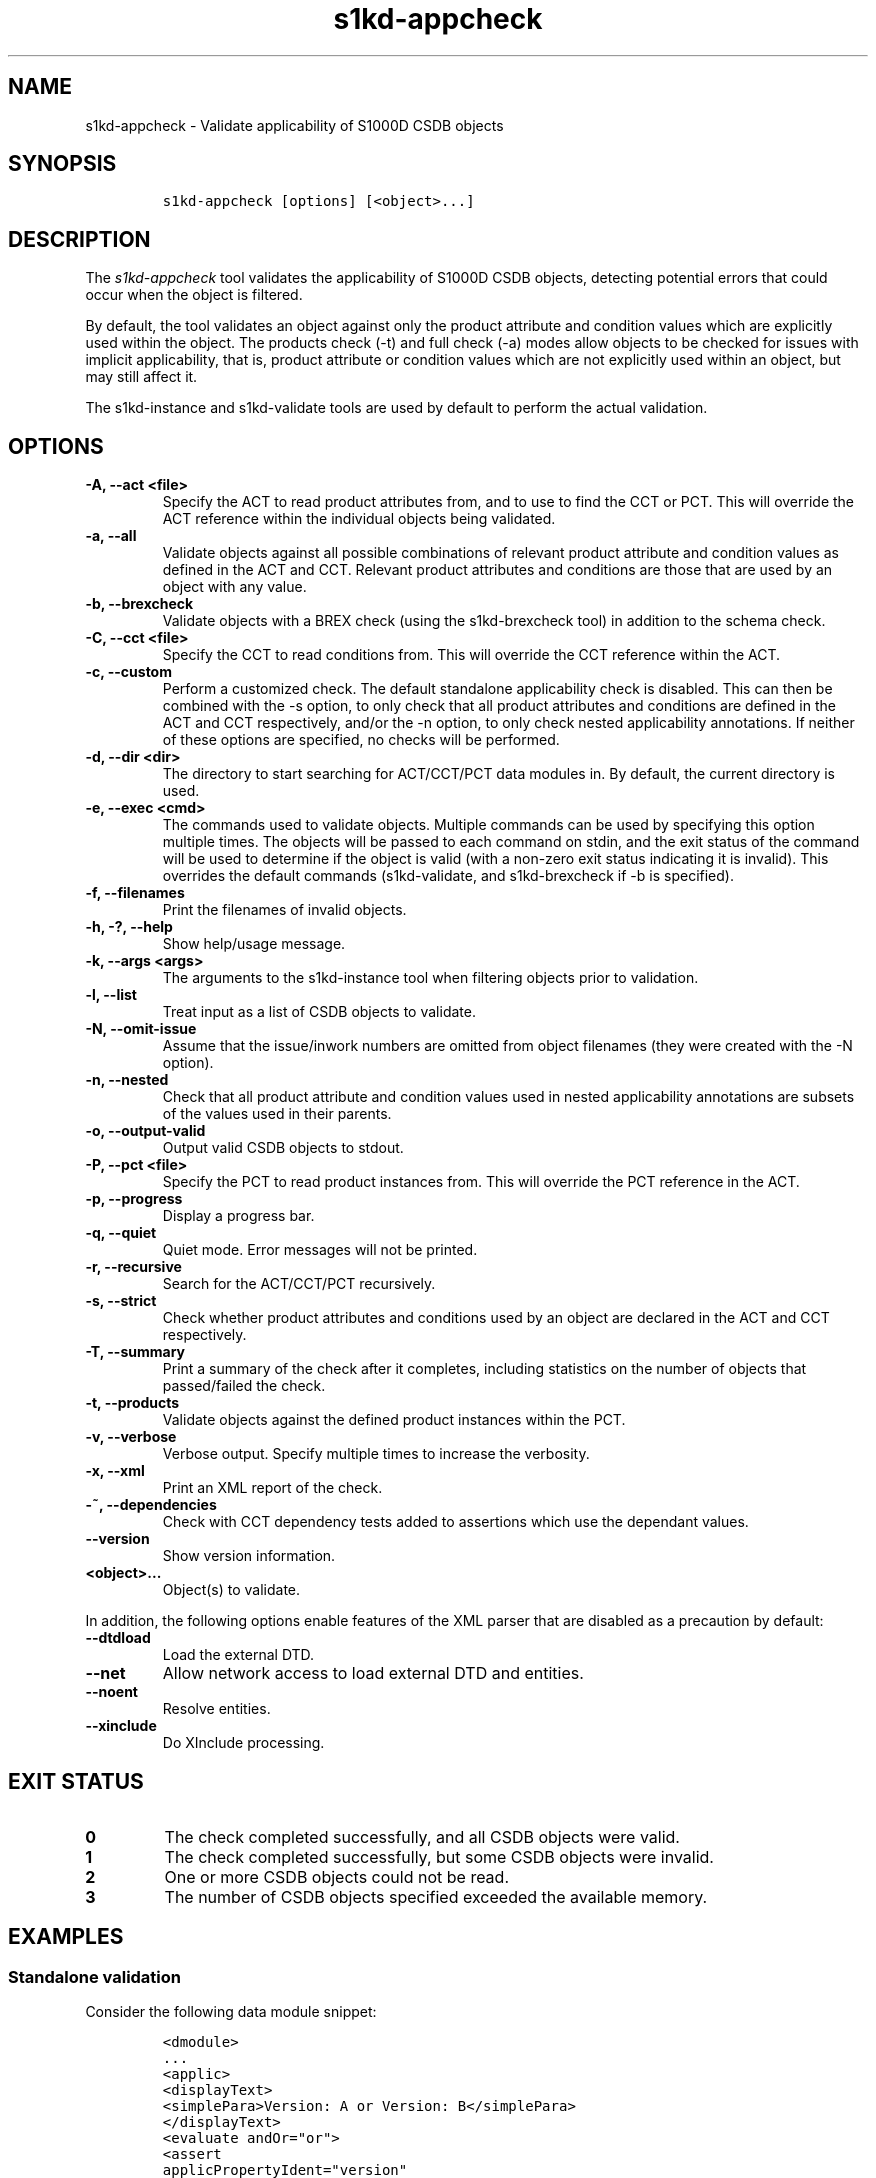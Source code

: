 .\" Automatically generated by Pandoc 2.3.1
.\"
.TH "s1kd\-appcheck" "1" "2019\-08\-20" "" "s1kd\-tools"
.hy
.SH NAME
.PP
s1kd\-appcheck \- Validate applicability of S1000D CSDB objects
.SH SYNOPSIS
.IP
.nf
\f[C]
s1kd\-appcheck\ [options]\ [<object>...]
\f[]
.fi
.SH DESCRIPTION
.PP
The \f[I]s1kd\-appcheck\f[] tool validates the applicability of S1000D
CSDB objects, detecting potential errors that could occur when the
object is filtered.
.PP
By default, the tool validates an object against only the product
attribute and condition values which are explicitly used within the
object.
The products check (\-t) and full check (\-a) modes allow objects to be
checked for issues with implicit applicability, that is, product
attribute or condition values which are not explicitly used within an
object, but may still affect it.
.PP
The s1kd\-instance and s1kd\-validate tools are used by default to
perform the actual validation.
.SH OPTIONS
.TP
.B \-A, \-\-act <file>
Specify the ACT to read product attributes from, and to use to find the
CCT or PCT.
This will override the ACT reference within the individual objects being
validated.
.RS
.RE
.TP
.B \-a, \-\-all
Validate objects against all possible combinations of relevant product
attribute and condition values as defined in the ACT and CCT.
Relevant product attributes and conditions are those that are used by an
object with any value.
.RS
.RE
.TP
.B \-b, \-\-brexcheck
Validate objects with a BREX check (using the s1kd\-brexcheck tool) in
addition to the schema check.
.RS
.RE
.TP
.B \-C, \-\-cct <file>
Specify the CCT to read conditions from.
This will override the CCT reference within the ACT.
.RS
.RE
.TP
.B \-c, \-\-custom
Perform a customized check.
The default standalone applicability check is disabled.
This can then be combined with the \-s option, to only check that all
product attributes and conditions are defined in the ACT and CCT
respectively, and/or the \-n option, to only check nested applicability
annotations.
If neither of these options are specified, no checks will be performed.
.RS
.RE
.TP
.B \-d, \-\-dir <dir>
The directory to start searching for ACT/CCT/PCT data modules in.
By default, the current directory is used.
.RS
.RE
.TP
.B \-e, \-\-exec <cmd>
The commands used to validate objects.
Multiple commands can be used by specifying this option multiple times.
The objects will be passed to each command on stdin, and the exit status
of the command will be used to determine if the object is valid (with a
non\-zero exit status indicating it is invalid).
This overrides the default commands (s1kd\-validate, and s1kd\-brexcheck
if \-b is specified).
.RS
.RE
.TP
.B \-f, \-\-filenames
Print the filenames of invalid objects.
.RS
.RE
.TP
.B \-h, \-?, \-\-help
Show help/usage message.
.RS
.RE
.TP
.B \-k, \-\-args <args>
The arguments to the s1kd\-instance tool when filtering objects prior to
validation.
.RS
.RE
.TP
.B \-l, \-\-list
Treat input as a list of CSDB objects to validate.
.RS
.RE
.TP
.B \-N, \-\-omit\-issue
Assume that the issue/inwork numbers are omitted from object filenames
(they were created with the \-N option).
.RS
.RE
.TP
.B \-n, \-\-nested
Check that all product attribute and condition values used in nested
applicability annotations are subsets of the values used in their
parents.
.RS
.RE
.TP
.B \-o, \-\-output\-valid
Output valid CSDB objects to stdout.
.RS
.RE
.TP
.B \-P, \-\-pct <file>
Specify the PCT to read product instances from.
This will override the PCT reference in the ACT.
.RS
.RE
.TP
.B \-p, \-\-progress
Display a progress bar.
.RS
.RE
.TP
.B \-q, \-\-quiet
Quiet mode.
Error messages will not be printed.
.RS
.RE
.TP
.B \-r, \-\-recursive
Search for the ACT/CCT/PCT recursively.
.RS
.RE
.TP
.B \-s, \-\-strict
Check whether product attributes and conditions used by an object are
declared in the ACT and CCT respectively.
.RS
.RE
.TP
.B \-T, \-\-summary
Print a summary of the check after it completes, including statistics on
the number of objects that passed/failed the check.
.RS
.RE
.TP
.B \-t, \-\-products
Validate objects against the defined product instances within the PCT.
.RS
.RE
.TP
.B \-v, \-\-verbose
Verbose output.
Specify multiple times to increase the verbosity.
.RS
.RE
.TP
.B \-x, \-\-xml
Print an XML report of the check.
.RS
.RE
.TP
.B \-~, \-\-dependencies
Check with CCT dependency tests added to assertions which use the
dependant values.
.RS
.RE
.TP
.B \-\-version
Show version information.
.RS
.RE
.TP
.B <object>...
Object(s) to validate.
.RS
.RE
.PP
In addition, the following options enable features of the XML parser
that are disabled as a precaution by default:
.TP
.B \-\-dtdload
Load the external DTD.
.RS
.RE
.TP
.B \-\-net
Allow network access to load external DTD and entities.
.RS
.RE
.TP
.B \-\-noent
Resolve entities.
.RS
.RE
.TP
.B \-\-xinclude
Do XInclude processing.
.RS
.RE
.SH EXIT STATUS
.TP
.B 0
The check completed successfully, and all CSDB objects were valid.
.RS
.RE
.TP
.B 1
The check completed successfully, but some CSDB objects were invalid.
.RS
.RE
.TP
.B 2
One or more CSDB objects could not be read.
.RS
.RE
.TP
.B 3
The number of CSDB objects specified exceeded the available memory.
.RS
.RE
.SH EXAMPLES
.SS Standalone validation
.PP
Consider the following data module snippet:
.IP
.nf
\f[C]
<dmodule>
\&...
<applic>
<displayText>
<simplePara>Version:\ A\ or\ Version:\ B</simplePara>
</displayText>
<evaluate\ andOr="or">
<assert
applicPropertyIdent="version"
applicPropertyType="prodattr"
applicPropertyValues="A"/>
<assert
applicPropertyIdent="version"
applicPropertyType="prodattr"
applicPropertyValues="B"/>
</evaluate>
</applic>
\&...
<referencedApplicGroup>
<applic\ id="app\-VersionB">
<assert\ applicPropertyIdent="version"\ applicPropertyType="prodattr"
applicPropertyValues="B"/>
</applic>
</referencedApplicGroup>
\&...
<levelledPara\ id="par\-0001"\ applicRefId="app\-VersionB">
<title>Features\ of\ version\ B</title>
<para>...</para>
</levelledPara>
\&...
<levelledPara>
<title>More\ information</title>
<para>...</para>
<para>Refer\ to\ <internalRef\ internalRefId="par\-0001"/>.</para>
</levelledPara>
\&...
</dmodule>
\f[]
.fi
.PP
There are two versions of the product, A and B, and the data module is
meant to apply to both.
.PP
By itself, the data module is valid:
.IP
.nf
\f[C]
$\ s1kd\-validate\ \-v\ <DM>
s1kd\-validate:\ SUCCESS:\ <DM>\ validates\ against\ schema\ <url>
\f[]
.fi
.PP
Checking it with this tool, however, reveals an issue:
.IP
.nf
\f[C]
$\ s1kd\-appcheck\ <DM>
s1kd\-appcheck:\ ERROR:\ <DM>\ is\ invalid\ when:
s1kd\-appcheck:\ ERROR:\ \ \ prodattr\ version\ =\ A
\f[]
.fi
.PP
When the data module is filtered for version A, the first levelled
paragraph will be removed, which causes the reference to it in the
second levelled paragraph to become broken.
.SS Full validation
.PP
Consider the following data module snippet:
.IP
.nf
\f[C]
<dmodule>
\&...
<applic>
<displayText>
<simplePara>All</simplePara>
</displayText>
</applic>
\&...
<referencedApplicGroup>
<applic\ id="app\-IcyOrHot">
<evaluate\ andOr="or">
<assert
applicPropertyIdent="weather"
applicPropertyType="condition"
applicPropertyValues="Icy"/>
<assert
applicPropertyIdent="weather"
applicPropertyType="condition"
applicPropertyValues="Hot"/>
</applic>
</referencedApplicGroup>
\&...
<proceduralStep>
<para>Locate\ the\ handle.</para>
</proceduralStep>
<proceduralStep\ id="stp\-0001"\ applicRefId="app\-IcyOrHot">
<para>Put\ on\ gloves\ prior\ to\ touching\ the\ handle.</para>
</proceduralStep>
<proceduralStep>
<para>Grab\ the\ handle\ and\ turn\ it\ clockwise.</para>
</proceduralStep>
\&...
<proceduralStep>
<para>Remove\ the\ gloves\ you\ put\ on\ in\ <internalRef\ internalRefId="stp\-0001"/>.</para>
</proceduralStep>
\&...
</dmodule>
\f[]
.fi
.PP
Once again, this data module is valid by itself:
.IP
.nf
\f[C]
$\ s1kd\-validate\ \-v\ <DM>
s1kd\-validate:\ SUCCESS:\ <DM>\ validates\ against\ schema\ <url>
\f[]
.fi
.PP
This time, however, it also initially appears valid when this tool is
used:
.IP
.nf
\f[C]
$\ s1kd\-appcheck\ \-v\ <DM>
s1kd\-appcheck:\ SUCCESS:\ <DM>\ passed\ the\ applicability\ check.
\f[]
.fi
.PP
However, now consider this snippet from the CCT:
.IP
.nf
\f[C]
<condCrossRefTable>
\&...
<condType\ id="weatherType">
<name>Weather\ type</name>
<descr>Possible\ types\ of\ weather\ conditions.</descr>
<enumeration\ applicPropertyValues="Normal"/>
<enumeration\ applicPropertyValues="Icy"/>
<enumeration\ applicPropertyValues="Hot"/>
</condType>
\&...
<cond\ id="weather"\ condTypeRefId="weatherType">
<name>Weather</name>
<descr>The\ current\ weather\ conditions.</descr>
</cond>
\&...
</condCrossRefTable>
\f[]
.fi
.PP
There is a third value for the \f[C]weather\f[] condition which is not
explicitly used within the data module, and therefore will not be
validated against in the default standalone check.
When \f[C]weather\f[] has a value of \f[C]Normal\f[], the
cross\-reference in the last step in the example above becomes broken.
.PP
To catch errors with implicit applicability, the full check (\-a) can be
used instead, which reads the values to check not from the data module
itself, but from the ACT and CCT referenced by the data module:
.IP
.nf
\f[C]
$\ s1kd\-appcheck\ \-a\ <DM>
s1kd\-appcheck:\ ERROR:\ <DM>\ is\ invalid\ when:
s1kd\-appcheck:\ ERROR:\ \ \ condition\ weather\ =\ Normal
\f[]
.fi
.PP
This can also be fixed by making the applicability of the data module
explicit:
.IP
.nf
\f[C]
<applic>
<displayText>
<simplePara>Weather:\ Normal\ or\ Weather:\ Icy\ or
Weather:\ Hot</simplePara>
</displayText>
<evaluate\ andOr="or">
<assert
applicPropertyIdent="weather"
applicPropertyType="condition"
applicPropertyValues="Normal"/>
<assert
applicPropertyIdent="weather"
applicPropertyType="condition"
applicPropertyValues="Icy"/>
<assert
applicPropertyIdent="weather"
applicPropertyType="condition"
applicPropertyValues="Hot"/>
</evaluate>
</applic>
\f[]
.fi
.PP
In which case, the standalone check will now also detect the error:
.IP
.nf
\f[C]
$\ s1kd\-appcheck\ <DM>
s1kd\-appcheck:\ ERROR:\ <DM>\ is\ invalid\ when:
s1kd\-appcheck:\ ERROR:\ \ \ condition\ weather\ =\ Normal
\f[]
.fi
.SS Nested applicability annotations
.PP
Consider the following data module snippet:
.IP
.nf
\f[C]
<dmodule>
\&...
<applic>
<displayText>
<simplePara>Version:\ A,\ B</simplePara>
</displayText>
<assert
applicPropertyIdent="version"
applicPropertyType="prodattr"
applicPropertyValues="A"/>
<assert
applicPropertyIdent="version"
applicPropertyType="prodattr"
applicPropertyValues="B"/>
</applic>
\&...
<referencedApplicGroup>
<applic\ id="app\-C">
<displayText>
<simplePara>Version:\ C</simplePara>
</displayText>
<assert
applicPropertyIdent="version"
applicPropertyType="prodattr"
applicPropertyValues="C"/>
</applic>
</referencedApplicGroup>
\&...
<proceduralStep>
<para>Step\ A</para>
</proceduralStep>
<proceduralStep\ applicRefId="app\-C">
<para>Step\ B</para>
</proceduralStep>
<proceduralStep>
<para>Step\ C</para>
</proceduralStep>
\&...
</dmodule>
\f[]
.fi
.PP
Here, the whole data module is applicable to versions A and B, but an
individual step has been made applicable to version C.
Normally, this is not reported as an error, since the removal of this
step would not cause the data module to become invalid:
.IP
.nf
\f[C]
$\ s1kd\-appcheck\ \-v\ <DM>
s1kd\-appcheck:\ SUCCESS:\ <DM>\ passed\ the\ applicability\ check
\f[]
.fi
.PP
However, the content is essentially useless, since it will never appear.
The \-n option will report when the applicability of an element is
incompatible with the applicability of any parent elements or the whole
object:
.IP
.nf
\f[C]
$\ s1kd\-appcheck\ \-n\ <DM>
s1kd\-appcheck:\ ERROR:\ <DM>:\ proceduralStep\ on\ line\ 62\ is\ applicable
when\ prodattr\ version\ =\ C,\ which\ is\ not\ a\ subset\ of\ the\ applicability
of\ the\ whole\ object.
\f[]
.fi
.SH AUTHORS
khzae.net.
